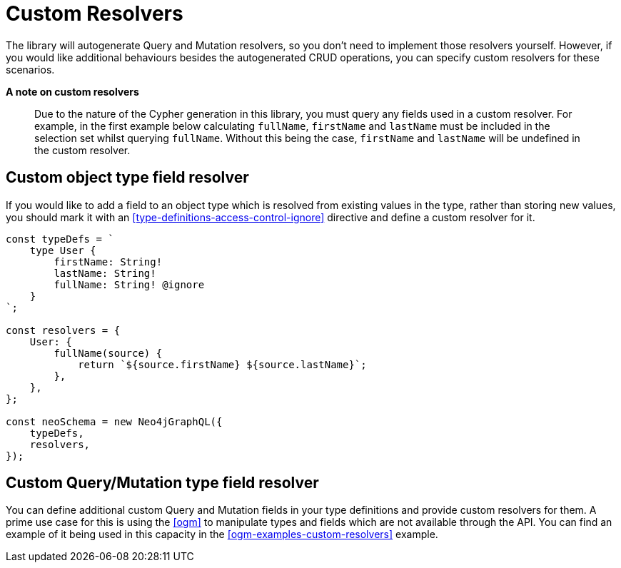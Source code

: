 [[custom-resolvers]]
= Custom Resolvers

The library will autogenerate Query and Mutation resolvers, so you don’t need to implement those resolvers yourself. However, if you would like additional behaviours besides the autogenerated CRUD operations, you can specify custom resolvers for these scenarios.

*A note on custom resolvers*

> Due to the nature of the Cypher generation in this library, you must query any fields used in a custom resolver. For example, in the first example below calculating `fullName`, `firstName` and `lastName` must be included in the selection set whilst querying `fullName`. Without this being the case, `firstName` and `lastName` will be undefined in the custom resolver.

== Custom object type field resolver

If you would like to add a field to an object type which is resolved from existing values in the type, rather than storing new values, you should mark it with an <<type-definitions-access-control-ignore>> directive and define a custom resolver for it.

[source, javascript]
----
const typeDefs = `
    type User {
        firstName: String!
        lastName: String!
        fullName: String! @ignore
    }
`;

const resolvers = {
    User: {
        fullName(source) {
            return `${source.firstName} ${source.lastName}`;
        },
    },
};

const neoSchema = new Neo4jGraphQL({
    typeDefs,
    resolvers,
});
----

== Custom Query/Mutation type field resolver

You can define additional custom Query and Mutation fields in your type definitions and provide custom resolvers for them. A prime use case for this is using the <<ogm>> to manipulate types and fields which are not available through the API. You can find an example of it being used in this capacity in the <<ogm-examples-custom-resolvers>> example.
